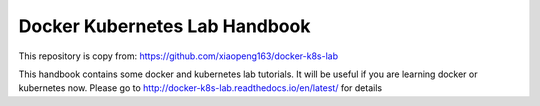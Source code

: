Docker Kubernetes Lab Handbook
==============================
This repository is copy from: https://github.com/xiaopeng163/docker-k8s-lab

This handbook contains some docker and kubernetes lab tutorials. It will be useful if you are learning docker or kubernetes now.
Please go to http://docker-k8s-lab.readthedocs.io/en/latest/ for details
